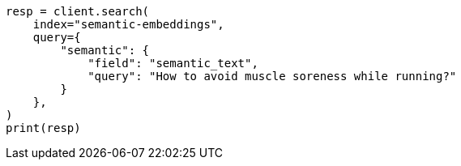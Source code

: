 // This file is autogenerated, DO NOT EDIT
// search/search-your-data/semantic-search-semantic-text.asciidoc:173

[source, python]
----
resp = client.search(
    index="semantic-embeddings",
    query={
        "semantic": {
            "field": "semantic_text",
            "query": "How to avoid muscle soreness while running?"
        }
    },
)
print(resp)
----
